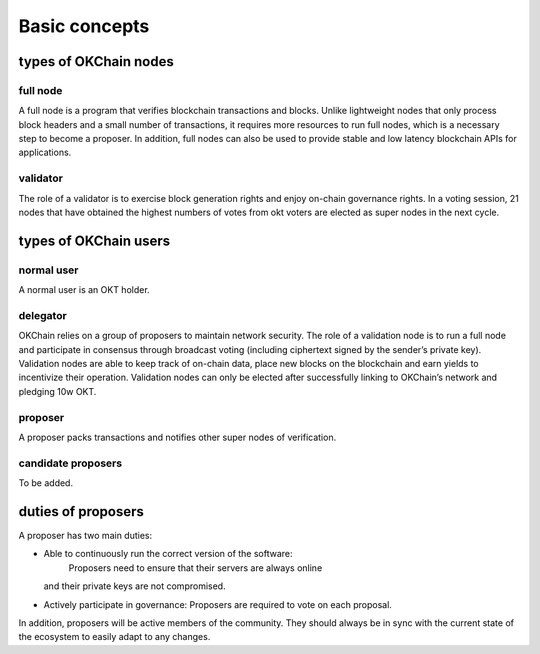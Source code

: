 .. raw:: html

   <!---
   order: 1
   --->

Basic concepts
==============

types of OKChain nodes
----------------------

full node
~~~~~~~~~

A full node is a program that verifies blockchain transactions and
blocks. Unlike lightweight nodes that only process block headers and a
small number of transactions, it requires more resources to run full
nodes, which is a necessary step to become a proposer. In addition, full
nodes can also be used to provide stable and low latency blockchain APIs
for applications.

validator
~~~~~~~~~

The role of a validator is to exercise block generation rights and enjoy
on-chain governance rights. In a voting session, 21 nodes that have
obtained the highest numbers of votes from okt voters are elected as
super nodes in the next cycle.

types of OKChain users
----------------------

normal user
~~~~~~~~~~~

A normal user is an OKT holder.

delegator
~~~~~~~~~

OKChain relies on a group of proposers to maintain network security. The
role of a validation node is to run a full node and participate in
consensus through broadcast voting (including ciphertext signed by the
sender’s private key). Validation nodes are able to keep track of
on-chain data, place new blocks on the blockchain and earn yields to
incentivize their operation. Validation nodes can only be elected after
successfully linking to OKChain’s network and pledging 10w OKT.

proposer
~~~~~~~~

A proposer packs transactions and notifies other super nodes of
verification.

candidate proposers
~~~~~~~~~~~~~~~~~~~

To be added.

duties of proposers
-------------------

A proposer has two main duties:

-  Able to continuously run the correct version of the software:
    Proposers need to ensure that their servers are always online
   and their private keys are not compromised.
-  Actively participate in governance: Proposers are required
   to vote on each proposal.

In addition, proposers will be active members of the community. They
should always be in sync with the current state of the ecosystem to
easily adapt to any changes.
